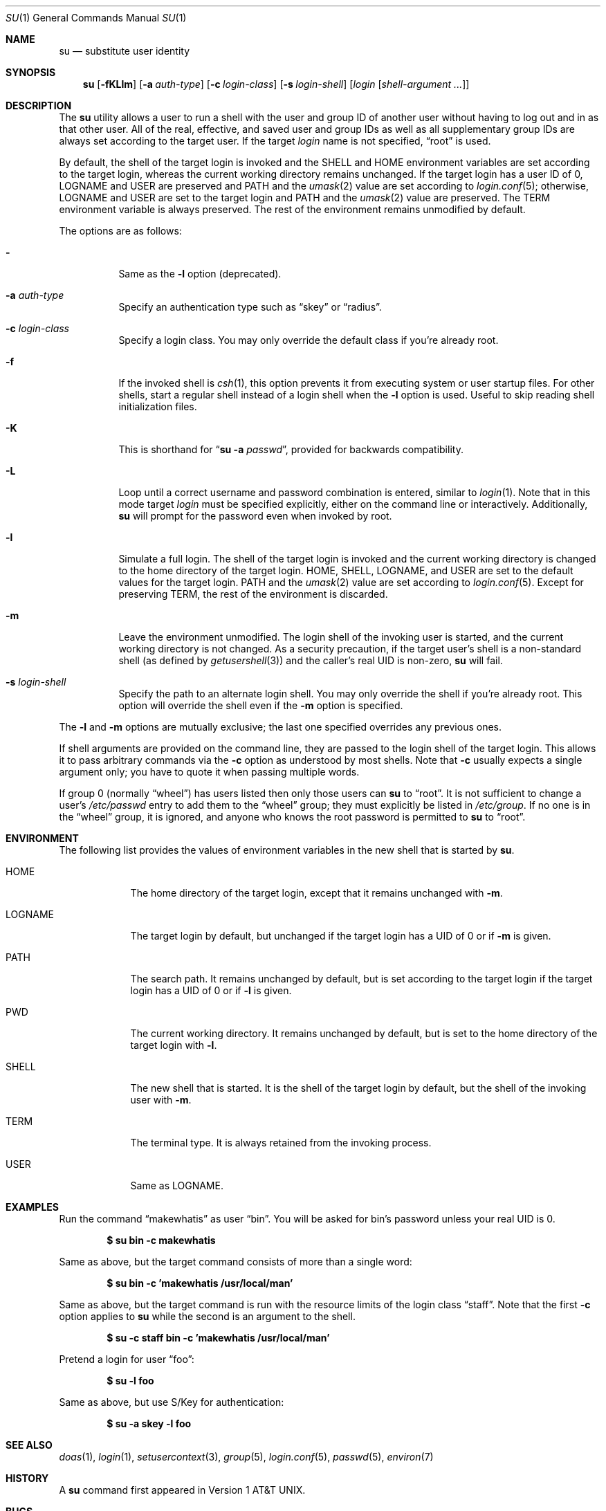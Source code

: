 .\"	$OpenBSD: su.1,v 1.38 2022/12/22 19:53:23 kn Exp $
.\"
.\" Copyright (c) 1988, 1990 The Regents of the University of California.
.\" All rights reserved.
.\"
.\" Redistribution and use in source and binary forms, with or without
.\" modification, are permitted provided that the following conditions
.\" are met:
.\" 1. Redistributions of source code must retain the above copyright
.\"    notice, this list of conditions and the following disclaimer.
.\" 2. Redistributions in binary form must reproduce the above copyright
.\"    notice, this list of conditions and the following disclaimer in the
.\"    documentation and/or other materials provided with the distribution.
.\" 3. Neither the name of the University nor the names of its contributors
.\"    may be used to endorse or promote products derived from this software
.\"    without specific prior written permission.
.\"
.\" THIS SOFTWARE IS PROVIDED BY THE REGENTS AND CONTRIBUTORS ``AS IS'' AND
.\" ANY EXPRESS OR IMPLIED WARRANTIES, INCLUDING, BUT NOT LIMITED TO, THE
.\" IMPLIED WARRANTIES OF MERCHANTABILITY AND FITNESS FOR A PARTICULAR PURPOSE
.\" ARE DISCLAIMED.  IN NO EVENT SHALL THE REGENTS OR CONTRIBUTORS BE LIABLE
.\" FOR ANY DIRECT, INDIRECT, INCIDENTAL, SPECIAL, EXEMPLARY, OR CONSEQUENTIAL
.\" DAMAGES (INCLUDING, BUT NOT LIMITED TO, PROCUREMENT OF SUBSTITUTE GOODS
.\" OR SERVICES; LOSS OF USE, DATA, OR PROFITS; OR BUSINESS INTERRUPTION)
.\" HOWEVER CAUSED AND ON ANY THEORY OF LIABILITY, WHETHER IN CONTRACT, STRICT
.\" LIABILITY, OR TORT (INCLUDING NEGLIGENCE OR OTHERWISE) ARISING IN ANY WAY
.\" OUT OF THE USE OF THIS SOFTWARE, EVEN IF ADVISED OF THE POSSIBILITY OF
.\" SUCH DAMAGE.
.\"
.\"	from: @(#)su.1	6.12 (Berkeley) 7/29/91
.\"
.Dd $Mdocdate: December 22 2022 $
.Dt SU 1
.Os
.Sh NAME
.Nm su
.Nd substitute user identity
.Sh SYNOPSIS
.Nm su
.Bk -words
.Op Fl fKLlm
.Op Fl a Ar auth-type
.Op Fl c Ar login-class
.Op Fl s Ar login-shell
.Op Ar login Op Ar shell-argument ...
.Ek
.Sh DESCRIPTION
The
.Nm
utility allows a user to run a shell with the user and group ID of another user
without having to log out and in as that other user.
All of the real, effective, and saved user and group IDs as well as all
supplementary group IDs are always set according to the target user.
If the target
.Ar login
name is not specified,
.Dq root
is used.
.Pp
By default, the shell of the target login is invoked and the
.Ev SHELL
and
.Ev HOME
environment variables are set according to the target login,
whereas the current working directory remains unchanged.
If the target login has a user ID of 0,
.Ev LOGNAME
and
.Ev USER
are preserved and
.Ev PATH
and the
.Xr umask 2
value are set according to
.Xr login.conf 5 ;
otherwise,
.Ev LOGNAME
and
.Ev USER
are set to the target login and
.Ev PATH
and the
.Xr umask 2
value are preserved.
The
.Ev TERM
environment variable is always preserved.
The rest of the environment remains unmodified by default.
.Pp
The options are as follows:
.Bl -tag -width Ds
.It Fl
Same as the
.Fl l
option (deprecated).
.It Fl a Ar auth-type
Specify an authentication type such as
.Dq skey
or
.Dq radius .
.It Fl c Ar login-class
Specify a login class.
You may only override the default class if you're already root.
.It Fl f
If the invoked shell is
.Xr csh 1 ,
this option prevents it from executing system or user startup files.
For other shells, start a regular shell instead of a login shell when
the
.Fl l
option is used.
Useful to skip reading shell initialization files.
.It Fl K
This is shorthand for
.Dq Nm Fl a Ar passwd ,
provided for backwards compatibility.
.It Fl L
Loop until a correct username and password combination is entered,
similar to
.Xr login 1 .
Note that in this mode target
.Ar login
must be specified explicitly, either on the command line or interactively.
Additionally,
.Nm
will prompt for the password even when invoked by root.
.It Fl l
Simulate a full login.
The shell of the target login is invoked and the current working
directory is changed to the home directory of the target login.
.Ev HOME ,
.Ev SHELL ,
.Ev LOGNAME ,
and
.Ev USER
are set to the default values for the target login.
.Ev PATH
and the
.Xr umask 2
value are set according to
.Xr login.conf 5 .
Except for preserving
.Ev TERM ,
the rest of the environment is discarded.
.It Fl m
Leave the environment unmodified.
The login shell of the invoking user is started,
and the current working directory is not changed.
As a security precaution, if the target user's shell is a non-standard
shell (as defined by
.Xr getusershell 3 )
and the caller's real UID is
non-zero,
.Nm
will fail.
.It Fl s Ar login-shell
Specify the path to an alternate login shell.
You may only override the shell if you're already root.
This option will override the shell even if the
.Fl m
option is specified.
.El
.Pp
The
.Fl l
and
.Fl m
options are mutually exclusive; the last one specified
overrides any previous ones.
.Pp
If shell arguments are provided on the command line,
they are passed to the login shell of the target login.
This allows it to pass arbitrary commands via the
.Fl c
option as understood by most shells.
Note that
.Fl c
usually expects a single argument only; you have to quote it when
passing multiple words.
.Pp
If group 0 (normally
.Dq wheel )
has users listed then only those users can
.Nm
to
.Dq root .
It is not sufficient to change a user's
.Pa /etc/passwd
entry to add them to the
.Dq wheel
group; they must explicitly be listed in
.Pa /etc/group .
If no one is in the
.Dq wheel
group, it is ignored, and anyone who knows the root password is permitted to
.Nm
to
.Dq root .
.Sh ENVIRONMENT
The following list provides the values of environment variables
in the new shell that is started by
.Nm .
.Bl -tag -width LOGNAME
.It Ev HOME
The home directory of the target login, except that it remains unchanged with
.Fl m .
.It Ev LOGNAME
The target login by default, but unchanged if the target login has
a UID of 0 or if
.Fl m
is given.
.It Ev PATH
The search path.
It remains unchanged by default, but is set according to the target login
if the target login has a UID of 0 or if
.Fl l
is given.
.It Ev PWD
The current working directory.
It remains unchanged by default,
but is set to the home directory of the target login with
.Fl l .
.It Ev SHELL
The new shell that is started.
It is the shell of the target login by default,
but the shell of the invoking user with
.Fl m .
.It Ev TERM
The terminal type.
It is always retained from the invoking process.
.It Ev USER
Same as
.Ev LOGNAME .
.El
.Sh EXAMPLES
Run the command
.Dq makewhatis
as user
.Dq bin .
You will be asked for bin's password unless your real UID is 0.
.Pp
.Dl $ su bin -c makewhatis
.Pp
Same as above, but the target command consists of more than a
single word:
.Pp
.Dl $ su bin -c 'makewhatis /usr/local/man'
.Pp
Same as above, but the target command is run with the resource
limits of the login class
.Dq staff .
Note that the first
.Fl c
option applies to
.Nm
while the second is an argument to the shell.
.Pp
.Dl $ su -c staff bin -c 'makewhatis /usr/local/man'
.Pp
Pretend a login for user
.Dq foo :
.Pp
.Dl $ su -l foo
.Pp
Same as above, but use S/Key for authentication:
.Pp
.Dl $ su -a skey -l foo
.Sh SEE ALSO
.Xr doas 1 ,
.Xr login 1 ,
.Xr setusercontext 3 ,
.Xr group 5 ,
.Xr login.conf 5 ,
.Xr passwd 5 ,
.Xr environ 7
.Sh HISTORY
A
.Nm
command first appeared in
.At v1 .
.Sh BUGS
The login name is not optional for root if there are shell arguments.
